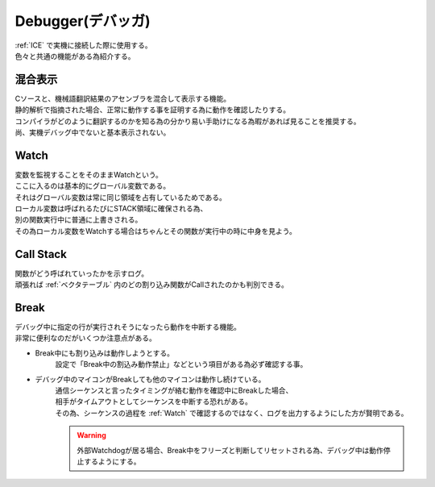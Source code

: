 .. index:: Debugger

.. _Debugger:

Debugger(デバッガ)
============================
| :ref:`ICE` で実機に接続した際に使用する。
| 色々と共通の機能がある為紹介する。

.. index:: 混合表示

.. _混合表示:

混合表示
------------
| Cソースと、機械語翻訳結果のアセンブラを混合して表示する機能。
| 静的解析で指摘された場合、正常に動作する事を証明する為に動作を確認したりする。
| コンパイラがどのように翻訳するのかを知る為の分かり易い手助けになる為暇があれば見ることを推奨する。
| 尚、実機デバッグ中でないと基本表示されない。

.. index:: Watch

.. _Watch:

Watch
-------------
| 変数を監視することをそのままWatchという。
| ここに入るのは基本的にグローバル変数である。
| それはグローバル変数は常に同じ領域を占有しているためである。
| ローカル変数は呼ばれるたびにSTACK領域に確保される為、
| 別の関数実行中に普通に上書きされる。
| その為ローカル変数をWatchする場合はちゃんとその関数が実行中の時に中身を見よう。

.. index:: Call Stack

.. _Call Stack:

Call Stack
--------------
| 関数がどう呼ばれていったかを示すログ。
| 頑張れば :ref:`ベクタテーブル` 内のどの割り込み関数がCallされたのかも判別できる。

.. index:: Break

.. _Break:

Break
-----------
| デバッグ中に指定の行が実行されそうになったら動作を中断する機能。
| 非常に便利なのだがいくつか注意点がある。

* Break中にも割り込みは動作しようとする。
    設定で「Break中の割込み動作禁止」などという項目がある為必ず確認する事。

* デバッグ中のマイコンがBreakしても他のマイコンは動作し続けている。
    | 通信シーケンスと言ったタイミングが絡む動作を確認中にBreakした場合、
    | 相手がタイムアウトとしてシーケンスを中断する恐れがある。
    | その為、シーケンスの過程を :ref:`Watch` で確認するのではなく、ログを出力するようにした方が賢明である。

    .. warning:: 外部Watchdogが居る場合、Break中をフリーズと判断してリセットされる為、デバッグ中は動作停止するようにする。

